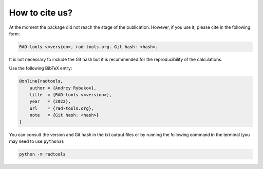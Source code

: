 .. _rad-tools_cite:

***************
How to cite us?
***************

At the moment the package did not reach the stage of the publication.
However, if you use it, please cite in the following form:

.. code-block::

    RAD-tools v<version>, rad-tools.org. Git hash: <hash>.

It is not necessary to include the Git hash but it is recommended for the
reproducibility of the calculations.

Use the following BibTeX entry:

.. code-block:: LaTeX

    @online{radtools,
        author = {Andrey Rybakov},
        title  = {RAD-tools v<version>},
        year   = {2022},
        url    = {rad-tools.org},
        note   = {Git hash: <hash>}
    }

You can consult the version and Git hash in the txt output files or by running
the following command in the terminal (you may need to use ``python3``):

.. code-block:: bash

    python -m radtools
